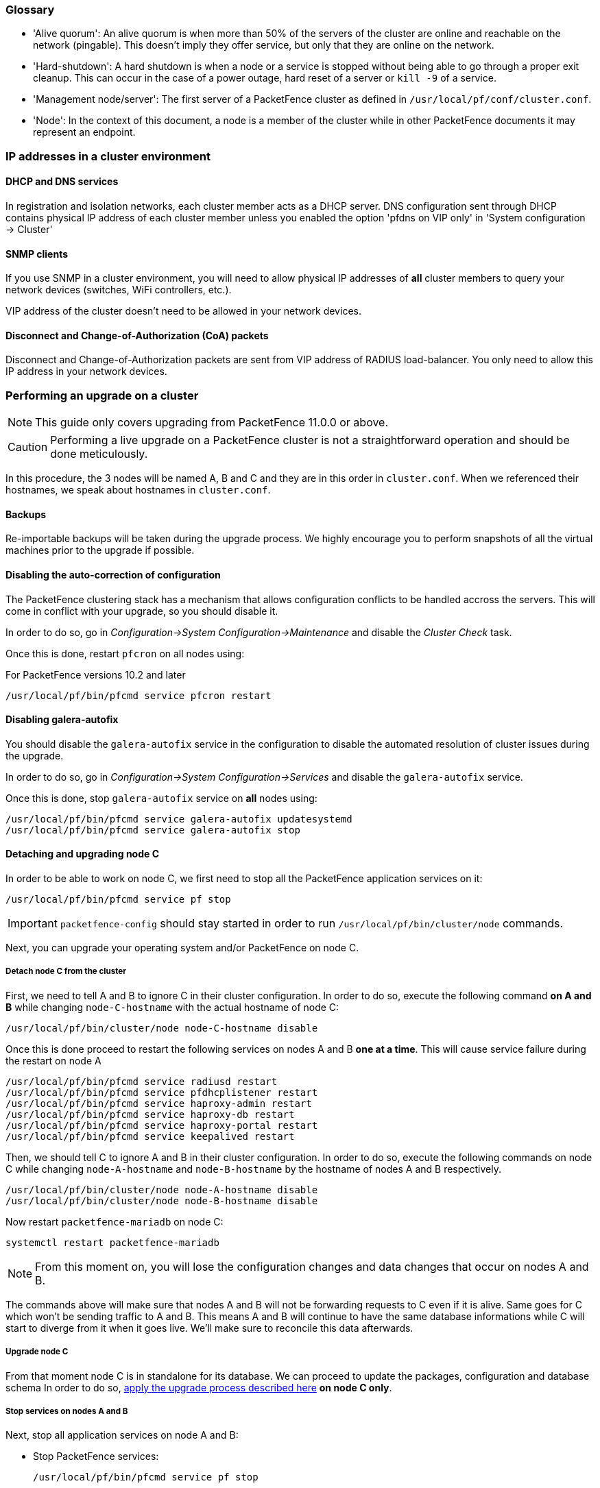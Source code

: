 // to display images directly on GitHub
ifdef::env-github[]
:encoding: UTF-8
:lang: en
:doctype: book
:toc: left
:imagesdir: ../images
endif::[]

////

    This file is part of the PacketFence project.

    See PacketFence_Clustering_Guide.asciidoc
    for authors, copyright and license information.

////

//== Appendix

=== Glossary

 * 'Alive quorum': An alive quorum is when more than 50% of the servers of the cluster are online and reachable on the network (pingable). This doesn't imply they offer service, but only that they are online on the network.
 * 'Hard-shutdown': A hard shutdown is when a node or a service is stopped without being able to go through a proper exit cleanup. This can occur in the case of a power outage, hard reset of a server or `kill -9` of a service.
 * 'Management node/server': The first server of a PacketFence cluster as defined in `/usr/local/pf/conf/cluster.conf`.
 * 'Node': In the context of this document, a node is a member of the cluster while in other PacketFence documents it may represent an endpoint.

=== IP addresses in a cluster environment

==== DHCP and DNS services

In registration and isolation networks, each cluster member acts as a DHCP
server.  DNS configuration sent through DHCP contains physical IP address of
each cluster member unless you enabled the option 'pfdns on VIP only' in
'System configuration -> Cluster'

==== SNMP clients

If you use SNMP in a cluster environment, you will need to allow physical IP
addresses of **all** cluster members to query your network devices (switches,
WiFi controllers, etc.).

VIP address of the cluster doesn't need to be allowed in your network devices.

==== Disconnect and Change-of-Authorization (CoA) packets

Disconnect and Change-of-Authorization packets are sent from VIP address of RADIUS load-balancer.
You only need to allow this IP address in your network devices.


=== Performing an upgrade on a cluster

NOTE: This guide only covers upgrading from PacketFence 11.0.0 or above.

CAUTION: Performing a live upgrade on a PacketFence cluster is not a straightforward operation and should be done meticulously.

In this procedure, the 3 nodes will be named A, B and C and they are in this order in [filename]`cluster.conf`. When we referenced their hostnames, we speak about hostnames in [filename]`cluster.conf`.

==== Backups

Re-importable backups will be taken during the upgrade process. We highly encourage you to perform snapshots of all the virtual machines prior to the upgrade if possible.

==== Disabling the auto-correction of configuration


The PacketFence clustering stack has a mechanism that allows configuration conflicts to be handled accross the servers. This will come in conflict with your upgrade, so you should disable it.

In order to do so, go in _Configuration->System Configuration->Maintenance_ and disable the _Cluster Check_ task.

Once this is done, restart `pfcron` on all nodes using:

.For PacketFence versions 10.2 and later
[source,bash]
----
/usr/local/pf/bin/pfcmd service pfcron restart
----

==== Disabling galera-autofix

You should disable the `galera-autofix` service in the configuration to disable the automated resolution of cluster issues during the upgrade.

In order to do so, go in _Configuration->System Configuration->Services_ and disable the `galera-autofix` service.

Once this is done, stop `galera-autofix` service on *all* nodes using:

[source,bash]
----
/usr/local/pf/bin/pfcmd service galera-autofix updatesystemd
/usr/local/pf/bin/pfcmd service galera-autofix stop
----

==== Detaching and upgrading node C


In order to be able to work on node C, we first need to stop all the
PacketFence application services on it:

[source,bash]
----
/usr/local/pf/bin/pfcmd service pf stop
----

IMPORTANT: `packetfence-config` should stay started in order to run `/usr/local/pf/bin/cluster/node` commands.
  
Next, you can upgrade your operating system and/or PacketFence on node C.

===== Detach node C from the cluster

First, we need to tell A and B to ignore C in their cluster configuration. In order to do so, execute the following command **on A and B** while changing `node-C-hostname` with the actual hostname of node C:

[source,bash]
----
/usr/local/pf/bin/cluster/node node-C-hostname disable
----

Once this is done proceed to restart the following services on nodes A and B **one at a time**. This will cause service failure during the restart on node A

[source,bash]
----
/usr/local/pf/bin/pfcmd service radiusd restart
/usr/local/pf/bin/pfcmd service pfdhcplistener restart
/usr/local/pf/bin/pfcmd service haproxy-admin restart
/usr/local/pf/bin/pfcmd service haproxy-db restart
/usr/local/pf/bin/pfcmd service haproxy-portal restart
/usr/local/pf/bin/pfcmd service keepalived restart
----


Then, we should tell C to ignore A and B in their cluster configuration. In order to do so, execute the following commands on node C while changing `node-A-hostname` and `node-B-hostname` by the hostname of nodes A and B respectively.

[source,bash]
----
/usr/local/pf/bin/cluster/node node-A-hostname disable
/usr/local/pf/bin/cluster/node node-B-hostname disable
----

Now restart `packetfence-mariadb` on node C:

[source,bash]
----
systemctl restart packetfence-mariadb
----

NOTE: From this moment on, you will lose the configuration changes and data changes that occur on nodes A and B.

The commands above will make sure that nodes A and B will not be forwarding requests to C even if it is alive. Same goes for C which won't be sending traffic to A and B. This means A and B will continue to have the same database informations while C will start to diverge from it when it goes live. We'll make sure to reconcile this data afterwards.

===== Upgrade node C

From that moment node C is in standalone for its database. We can proceed to update the packages, configuration and database schema
In order to do so, <<PacketFence_Installation_Guide.asciidoc#_automation_of_upgrades,apply the upgrade process described here>> **on node C only**.

===== Stop services on nodes A and B

Next, stop all application services on node A and B:

* Stop PacketFence services:
+
[source,bash]
----
/usr/local/pf/bin/pfcmd service pf stop
----
* Stop database:
+
[source,bash]
----
systemctl stop packetfence-mariadb
----

IMPORTANT: `packetfence-config` should stay started in order to run `/usr/local/pf/bin/cluster/node` commands.

===== Start service on node C

Now, start the application service on node C using the instructions provided
in
<<PacketFence_Upgrade_Guide.asciidoc#_restart_all_packetfence_services,Restart
all PacketFence services section>>.

==== Validate migration

You should now have full service on node C and should validate that all functionnalities are working as expected. Once you continue past this point, there will be no way to migrate back to nodes A and B in case of issues other than to use the snapshots taken prior to the upgrade.

===== If all goes wrong

If your migration to node C goes wrong, you can fail back to nodes A and B by stopping all services on node C and starting them on nodes A and B

.On node C
[source,bash]
----
systemctl stop packetfence-mariadb
/usr/local/pf/bin/pfcmd service pf stop
----

.On nodes A and B
[source,bash]
----
systemctl start packetfence-mariadb
/usr/local/pf/bin/pfcmd service pf start
----

Once you are feeling confident to try your failover to node C again, you can do the exact opposite of the commands above to try your upgrade again.

===== If all goes well

If you are happy about the state of your upgrade on node C, you can move on to upgrading the other nodes.

.On node A
----
/usr/local/pf/bin/cluster/node node-B-hostname disable
----

.On node B
----
/usr/local/pf/bin/cluster/node node-A-hostname disable
----

.On nodes A and B
[source,bash]
----
export UPGRADE_CLUSTER_SECONDARY=yes
systemctl restart packetfence-mariadb
----

Then, <<PacketFence_Installation_Guide.asciidoc#_automation_of_upgrades,apply the upgrade process described here>> **on nodes A and B**.

NOTE: It is important that you run the upgrade commands in the same shell you ran your `export` so that the environment variable is properly taken into consideration when the upgrade script executes.

===== Configuration synchronisation

You should now sync the configuration by running the following **on nodes A and B**

[source,bash]
----
/usr/local/pf/bin/cluster/sync --from=192.168.1.5 --api-user=packet --api-password=fence
/usr/local/pf/bin/pfcmd configreload hard
----

Where:

* `_192.168.1.5_` is the management IP of node C
* `_packet_` is the webservices username (_Configuration->Webservices_)
* `_fence_` is the webservices password (_Configuration->Webservices_)


==== Reintegrating nodes A and B


===== Optional step: Cleaning up data on node C


When you will re-establish a cluster using node C in the steps below, your environment will be set in read-only mode for the duration of the database sync (which needs to be done from scratch).

This can take from a few minutes to an hour depending on your database size.

We highly suggest you delete data from the following tables if you don't need it:

* `radius_audit_log`: contains the data in _Auditing->RADIUS Audit Logs_
* `ip4log_history`: Archiving data for the IPv4 history
* `ip4log_archive`: Archiving data for the IPv4 history
* `locationlog_history`: Archiving data for the node location history

You can safely delete the data from all of these tables without affecting the functionnalities as they are used for reporting and archiving purposes. Deleting the data from these tables can make the sync process considerably faster.

In order to truncate a table:

[source,bash]
----
mysql -u root -p pf
MariaDB> truncate TABLE_NAME;
----

===== Elect node C as database master

Now that all the members are ready to reintegrate the cluster, run the following commands on **all cluster members**

[source,bash]
----
/usr/local/pf/bin/cluster/node node-A-hostname enable
/usr/local/pf/bin/cluster/node node-B-hostname enable
/usr/local/pf/bin/cluster/node node-C-hostname enable
----

Now, stop `packetfence-mariadb` on node C, regenerate the MariaDB configuration and start it as a new master:

[source,bash]
----
systemctl stop packetfence-mariadb
/usr/local/pf/bin/pfcmd generatemariadbconfig
systemctl set-environment MARIADB_ARGS=--force-new-cluster
systemctl restart packetfence-mariadb
----

You should validate that you are able to connect to the MariaDB database even
though it is in read-only mode using the MariaDB command line:

[source,bash]
----
mysql -u root -p pf -h localhost
----

If its not, make sure you check the MariaDB log
([filename]`/usr/local/pf/logs/mariadb.log`)

===== Sync nodes A and B


On each of the servers you want to discard the data from, stop `packetfence-mariadb`, you must destroy all the data in `/var/lib/mysql` and start `packetfence-mariadb` so it resyncs its data from scratch.

[source,bash]
----
systemctl stop packetfence-mariadb
rm -fr /var/lib/mysql/*
systemctl start packetfence-mariadb
----

Should there be any issues during the sync, make sure you look into the MariaDB log ([filename]`/usr/local/pf/logs/mariadb.log`)

Once both nodes have completely synced (try connecting to it using the MariaDB
command line).
Once you have confirmed all members are joined to the MariaDB cluster, perform the following **on node C**

[source,bash]
----
systemctl stop packetfence-mariadb
systemctl unset-environment MARIADB_ARGS
systemctl start packetfence-mariadb
----


===== Start nodes A and B


You can now safely start PacketFence on nodes A and B using the instructions
provided in
<<PacketFence_Upgrade_Guide.asciidoc#_restart_all_packetfence_services,Restart
all PacketFence services section>>.

==== Restart node C

Now, you should restart PacketFence on node C using the instructions provided
in
<<PacketFence_Upgrade_Guide.asciidoc#_restart_all_packetfence_services,Restart
all PacketFence services section>>.  So it becomes aware of its peers again.

You should now have full service on all 3 nodes using the latest version of PacketFence.

==== Reactivate the configuration conflict handling

Now that your cluster is back to a healthy state, you should reactivate the configuration conflict resolution.

In order to do so, go in _Configuration->System Configuration->Maintenance_ and re-enable the _Cluster Check_ task.

Once this is done, restart `pfcron` on all nodes using:

[source,bash]
----
/usr/local/pf/bin/pfcmd service pfcron restart
----

==== Reactivate galera-autofix

You now need to reactivate and restart the `galera-autofix` service so that it's aware that all the members of the cluster are online again.

In order to do so, go in _Configuration->System Configuration->Services_ and re-enable the `galera-autofix` service.

Once this is done, restart `galera-autofix` service on *all* nodes using:

[source,bash]
----
/usr/local/pf/bin/pfcmd service galera-autofix updatesystemd
/usr/local/pf/bin/pfcmd service galera-autofix restart
----

=== MariaDB Galera cluster troubleshooting

==== Maximum connections reached

In the event that one of the 3 servers reaches the maximum amount of
connections (defaults to 1000), this will deadlock the Galera cluster
synchronization. In order to resolve this, you should first increase
`database_advanced.max_connections`, then stop `packetfence-mariadb` on all 3
servers, and follow the steps in the section <<_no_more_database_service>>
of this document. Note that you can use any of the database servers as your
source of truth.

==== Investigating further

The limit of 1000 connections is fairly high already so if you reached the maximum number of connections, this might indicate an issue with your database cluster. If this issue happens often, you should monitor the active connections and their associated queries to find out what is using up your connections.

You can monitor the active TCP connections to MariaDB using this command and then investigate the processes that are connected to it (last column):

  # netstat -anlp | grep 3306

You can have an overview of all the current connections using the following MariaDB query:

  MariaDB> select * from information_schema.processlist;

And if you would like to see only the connections with an active query:

  MariaDB> select * from information_schema.processlist where Command!='Sleep';
